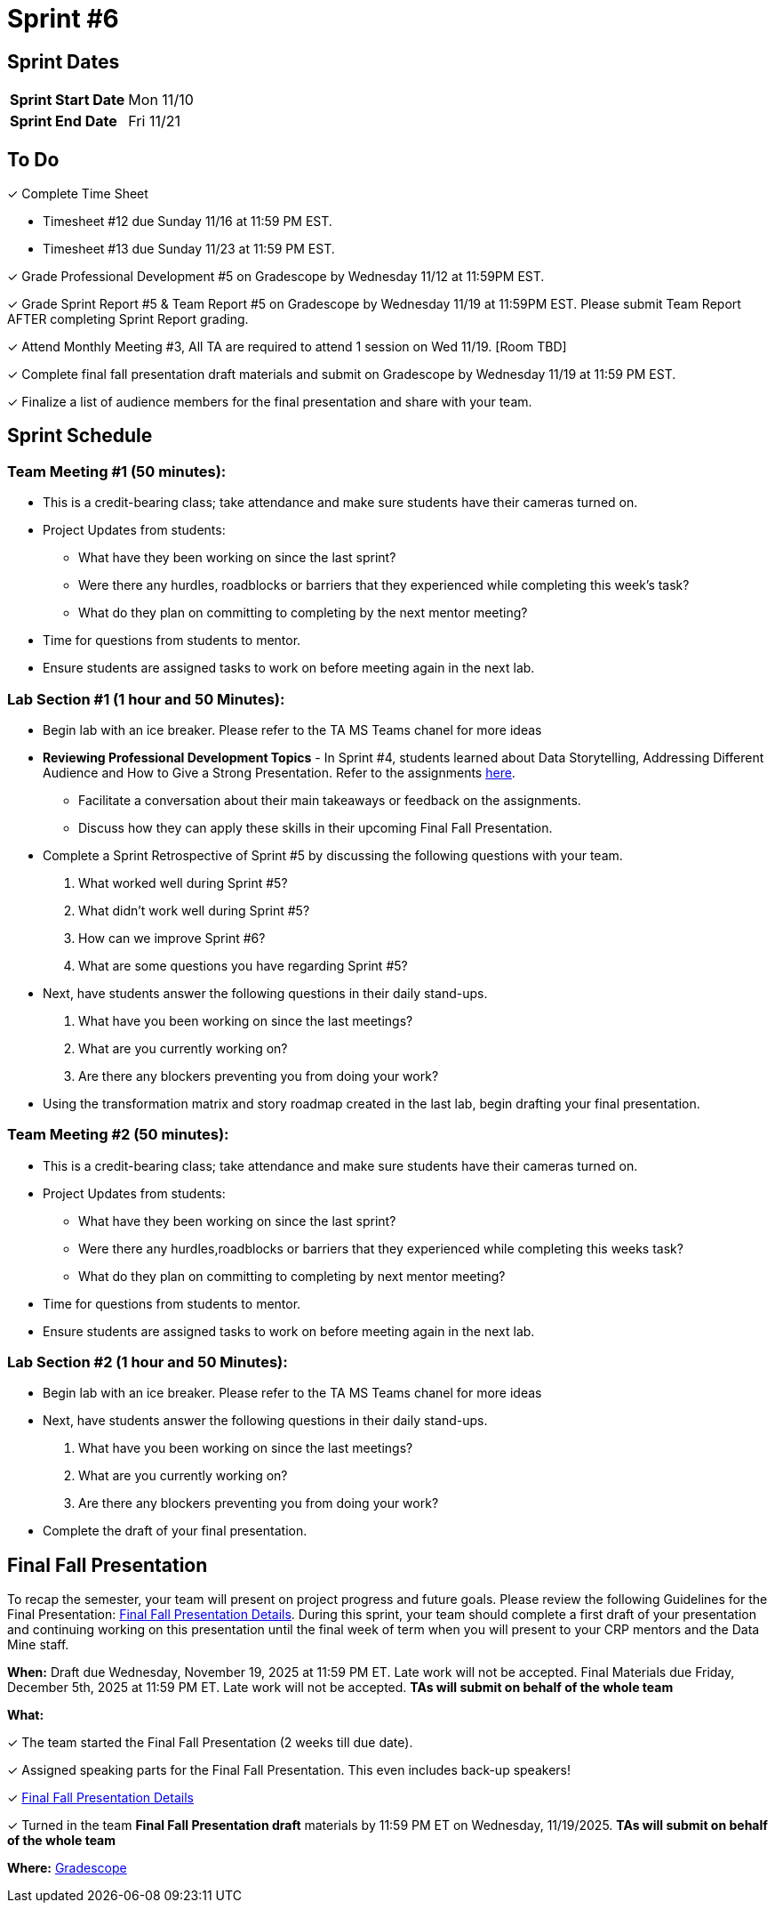 = Sprint #6


== Sprint Dates

[cols="<.^1,^.^1"]
|===

|*Sprint Start Date*
|Mon 11/10

|*Sprint End Date*
|Fri 11/21

|===

== To Do

&#10003; Complete Time Sheet

* Timesheet #12 due Sunday 11/16 at 11:59 PM EST.

* Timesheet #13 due Sunday 11/23 at 11:59 PM EST.

&#10003; Grade Professional Development #5 on Gradescope by Wednesday 11/12 at 11:59PM EST.

&#10003; Grade Sprint Report #5 & Team Report #5 on Gradescope by Wednesday 11/19 at 11:59PM EST. Please submit Team Report AFTER completing Sprint Report grading.

&#10003; Attend Monthly Meeting #3, All TA are required to attend 1 session on Wed 11/19. [Room TBD]

&#10003; Complete final fall presentation draft materials and submit on Gradescope by Wednesday 11/19 at 11:59 PM EST.

&#10003; Finalize a list of audience members for the final presentation and share with your team. 

== Sprint Schedule

=== Team Meeting #1 (50 minutes):

* This is a credit-bearing class; take attendance and make sure students have their cameras turned on.

* Project Updates from students:
** What have they been working on since the last sprint?
** Were there any hurdles, roadblocks or barriers that they experienced while completing this week's task?
** What do they plan on committing to completing by the next mentor meeting?
* Time for questions from students to mentor.

* Ensure students are assigned tasks to work on before meeting again in the next lab.


=== Lab Section #1 (1 hour and 50 Minutes):

* Begin lab with an ice breaker. Please refer to the TA MS Teams chanel for more ideas 

* **Reviewing Professional Development Topics** - In Sprint #4, students learned about Data Storytelling, Addressing Different Audience and How to Give a Strong Presentation.  Refer to the assignments xref:students:fall2025/sprint4.adoc[here].
** Facilitate a conversation about their main takeaways or feedback on the assignments.
** Discuss how they can apply these skills in their upcoming Final Fall Presentation.

* Complete a Sprint Retrospective of Sprint #5 by discussing the following questions with your team. 
1. What worked well during Sprint #5?

2. What didn't work well during Sprint #5? 

3. How can we improve Sprint #6? 

4. What are some questions you have regarding Sprint #5? 

* Next, have students answer the following questions in their daily stand-ups.

1. What have you been working on since the last meetings? 

2. What are you currently working on? 

3. Are there any blockers preventing you from doing your work? 

* Using the transformation matrix and story roadmap created in the last lab, begin drafting your final presentation. 

=== Team Meeting #2 (50 minutes):

* This is a credit-bearing class; take attendance and make sure students have their cameras turned on.

* Project Updates from students:
** What have they been working on since the last sprint?
** Were there any hurdles,roadblocks or barriers that they experienced while completing this weeks task?
** What do they plan on committing to completing by next mentor meeting?
* Time for questions from students to mentor.

* Ensure students are assigned tasks to work on before meeting again in the next lab.

=== Lab Section #2 (1 hour and 50 Minutes):

* Begin lab with an ice breaker. Please refer to the TA MS Teams chanel for more ideas 

* Next, have students answer the following questions in their daily stand-ups.

1. What have you been working on since the last meetings? 

2. What are you currently working on? 

3. Are there any blockers preventing you from doing your work? 

* Complete the draft of your final presentation. 

== Final Fall Presentation

To recap the semester, your team will present on project progress and future goals. Please review the following Guidelines for the Final Presentation: xref:fall2025/final_presentation.adoc[Final Fall Presentation Details]. During this sprint, your team should complete a first draft of your presentation and continuing working on this presentation until the final week of term when you will present to your CRP mentors and the Data Mine staff.

*When:* Draft due Wednesday, November 19, 2025 at 11:59 PM ET. Late work will not be accepted. Final Materials due Friday, December 5th, 2025 at 11:59 PM ET. Late work will not be accepted. *TAs will submit on behalf of the whole team*

*What:* 

&#10003; The team started the Final Fall Presentation (2 weeks till due date).

&#10003; Assigned speaking parts for the Final Fall Presentation. This even includes back-up speakers! 

&#10003; xref:fall2025/final_presentation.adoc[Final Fall Presentation Details]

&#10003; Turned in the team *Final Fall Presentation draft* materials by 11:59 PM ET on Wednesday, 11/19/2025. *TAs will submit on behalf of the whole team*

*Where:* link:https://www.gradescope.com/[Gradescope]